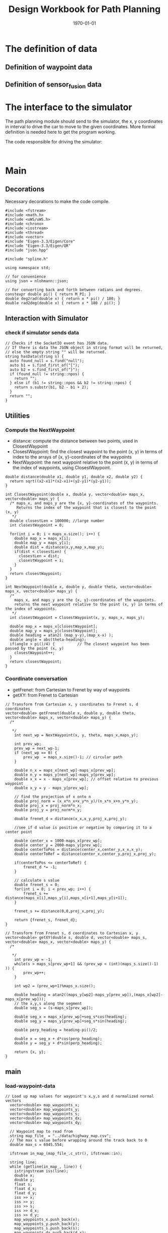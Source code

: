 #+LATEX_CLASS: article
#+LATEX_CLASS_OPTIONS:
#+LATEX_HEADER:
#+LATEX_HEADER_EXTRA:
#+DESCRIPTION:
#+KEYWORDS:
#+SUBTITLE:
#+LATEX_COMPILER: pdflatex
#+DATE: \today
#+TITLE: Design Workbook for Path Planning

* The definition of data

** Definition of waypoint data

** Definition of sensor_fusion data

* The interface to the simulator

  The path planning module should send to the simulator, the x, y coordinates in interval to drive the car to move to the given coordinates.
  More formal definition is needed here to get the program working.

  The code responsible for driving the simulator:

  #+NAME:driving-simulator
  #+BEGIN_SRC C++ :noweb yes :tangle :exports none

  #+END_SRC

* Main

** Decorations
   Necessary decorations to make the code compile.

   #+NAME:decorations
   #+BEGIN_SRC C++ :noweb yes :tangle :exports none
     #include <fstream>
     #include <math.h>
     #include <uWS/uWS.h>
     #include <chrono>
     #include <iostream>
     #include <thread>
     #include <vector>
     #include "Eigen-3.3/Eigen/Core"
     #include "Eigen-3.3/Eigen/QR"
     #include "json.hpp"

     #include "spline.h"

     using namespace std;

     // for convenience
     using json = nlohmann::json;

     // For converting back and forth between radians and degrees.
     constexpr double pi() { return M_PI; }
     double deg2rad(double x) { return x * pi() / 180; }
     double rad2deg(double x) { return x * 180 / pi(); }
   #+END_SRC
** Interaction with Simulator
*** check if simulator sends data

#+NAME:hasData
#+BEGIN_SRC C++ :noweb yes :tangle :exports none
// Checks if the SocketIO event has JSON data.
// If there is data the JSON object in string format will be returned,
// else the empty string "" will be returned.
string hasData(string s) {
  auto found_null = s.find("null");
  auto b1 = s.find_first_of("[");
  auto b2 = s.find_first_of("}");
  if (found_null != string::npos) {
    return "";
  } else if (b1 != string::npos && b2 != string::npos) {
    return s.substr(b1, b2 - b1 + 2);
  }
  return "";
}
#+END_SRC
** Utilities
*** Compute the NextWaypoint
    - distance: compute the distance between two points, used in ClosestWaypoint
    - ClosestWaypoint: find the closest waypoint to the point (x, y)
      in terms of index to the arrays of {x, y}-coordinates of the waypoints
    - NextWaypoint: the next waypoint relative to the point (x, y) in terms of the index of waypoints, using ClosestWaypoint.

 #+NAME:NextWaypoint
 #+BEGIN_SRC C++ :noweb yes :tangle :exports none
   double distance(double x1, double y1, double x2, double y2) {
     return sqrt((x2-x1)*(x2-x1)+(y2-y1)*(y2-y1));
   }

   int ClosestWaypoint(double x, double y, vector<double> maps_x, vector<double> maps_y) {
     /* maps_x, and maps_y are the {x, y}-coordinates of the waypoints.
        Returns the index of the waypoint that is closest to the point (x, y)
      ,*/
     double closestLen = 100000; //large number
     int closestWaypoint = 0;

     for(int i = 0; i < maps_x.size(); i++) {
       double map_x = maps_x[i];
       double map_y = maps_y[i];
       double dist = distance(x,y,map_x,map_y);
       if(dist < closestLen) {
         closestLen = dist;
         closestWaypoint = i;
       }
     }
     return closestWaypoint;
   }

   int NextWaypoint(double x, double y, double theta, vector<double> maps_x, vector<double> maps_y) {
     /*
       maps_x, and maps_y are the {x, y}-coordinates of the waypoints.
       returns the next waypoint relative to the point (x, y) in terms of the index of waypoints.
      ,*/
     int closestWaypoint = ClosestWaypoint(x, y, maps_x, maps_y);

     double map_x = maps_x[closestWaypoint];
     double map_y = maps_y[closestWaypoint];
     double heading = atan2( (map_y-y),(map_x-x) );
     double angle = abs(theta-heading);
     if(angle > pi()/4) {          // The closest waypoint has been passed by the point (x, y)
       closestWaypoint++;
     }
     return closestWaypoint;
   }
 #+END_SRC
*** Coordinate conversation

    - getFrenet: from Cartesian to Frenet by way of waypoints
    - getXY: from Frenet to Cartesian

#+NAME:coordinates_conversation
#+BEGIN_SRC C++ :noweb yes :tangle :exports none
// Transform from Cartesian x, y coordinates to Frenet s, d coordinates
vector<double> getFrenet(double x, double y, double theta, vector<double> maps_x, vector<double> maps_y) {
  /*

   */
	int next_wp = NextWaypoint(x, y, theta, maps_x,maps_y);

	int prev_wp;
	prev_wp = next_wp-1;
	if (next_wp == 0) {
		prev_wp  = maps_x.size()-1; // circular path
	}

	double n_x = maps_x[next_wp]-maps_x[prev_wp];
	double n_y = maps_y[next_wp]-maps_y[prev_wp];
	double x_x = x - maps_x[prev_wp]; // offset relative to previous waypoint
	double x_y = y - maps_y[prev_wp];

	// find the projection of x onto n
	double proj_norm = (x_x*n_x+x_y*n_y)/(n_x*n_x+n_y*n_y);
	double proj_x = proj_norm*n_x;
	double proj_y = proj_norm*n_y;

	double frenet_d = distance(x_x,x_y,proj_x,proj_y);

	//see if d value is positive or negative by comparing it to a center point

	double center_x = 1000-maps_x[prev_wp];
	double center_y = 2000-maps_y[prev_wp];
	double centerToPos = distance(center_x,center_y,x_x,x_y);
	double centerToRef = distance(center_x,center_y,proj_x,proj_y);

	if(centerToPos <= centerToRef) {
		frenet_d *= -1;
	}

	// calculate s value
	double frenet_s = 0;
	for(int i = 0; i < prev_wp; i++) {
		frenet_s += distance(maps_x[i],maps_y[i],maps_x[i+1],maps_y[i+1]);
	}

	frenet_s += distance(0,0,proj_x,proj_y);

	return {frenet_s, frenet_d};
}

// Transform from Frenet s, d coordinates to Cartesian x, y
vector<double> getXY(double s, double d, vector<double> maps_s, vector<double> maps_x, vector<double> maps_y) {
  /*

   */
	int prev_wp = -1;
	while(s > maps_s[prev_wp+1] && (prev_wp < (int)(maps_s.size()-1) )) {
		prev_wp++;
	}

	int wp2 = (prev_wp+1)%maps_x.size();

	double heading = atan2((maps_y[wp2]-maps_y[prev_wp]),(maps_x[wp2]-maps_x[prev_wp]));
	// the x,y,s along the segment
	double seg_s = (s-maps_s[prev_wp]);

	double seg_x = maps_x[prev_wp]+seg_s*cos(heading);
	double seg_y = maps_y[prev_wp]+seg_s*sin(heading);

	double perp_heading = heading-pi()/2;

	double x = seg_x + d*cos(perp_heading);
	double y = seg_y + d*sin(perp_heading);

	return {x, y};
}
#+END_SRC

** main

*** load-waypoint-data

#+NAME:load-waypoint-data
#+BEGIN_SRC C++ :noweb yes :tangle :exports none
// Load up map values for waypoint's x,y,s and d normalized normal vectors
  vector<double> map_waypoints_x;
  vector<double> map_waypoints_y;
  vector<double> map_waypoints_s;
  vector<double> map_waypoints_dx;
  vector<double> map_waypoints_dy;

  // Waypoint map to read from
  string map_file_ = "../data/highway_map.csv";
  // The max s value before wrapping around the track back to 0
  double max_s = 6945.554;

  ifstream in_map_(map_file_.c_str(), ifstream::in);

  string line;
  while (getline(in_map_, line)) {
  	istringstream iss(line);
  	double x;
  	double y;
  	float s;
  	float d_x;
  	float d_y;
  	iss >> x;
  	iss >> y;
  	iss >> s;
  	iss >> d_x;
  	iss >> d_y;
  	map_waypoints_x.push_back(x);
  	map_waypoints_y.push_back(y);
  	map_waypoints_s.push_back(s);
  	map_waypoints_dx.push_back(d_x);
  	map_waypoints_dy.push_back(d_y);
  }
#+END_SRC

*** path_plan

Here is the core of the path plan, computing a series of x, y values for the simulator to move to.
#+NAME:path_plan
#+BEGIN_SRC C++ :noweb yes :tangle :exports none
  // TODO: define a path made up of (x,y) points that the car will visit sequentially every .02 seconds
  vector<double> next_x_vals;
  vector<double> next_y_vals;

  double dist_inc = 0.5;
  double lane_width = 4;
  double lane_index = 1; // starting from 0, from the right most to the left most, in US highway.
  double lane_center_d = (lane_index + 0.5) * lane_width;
  double next_s = 0;
  double next_d = lane_center_d;

  for(int i = 0; i < 50; i++) {
    next_s = car_s + (i+1)*dist_inc;
    vector<double> x_y = getXY(next_s, next_d, map_waypoints_s, map_waypoints_x, map_waypoints_y);
    next_x_vals.push_back(x_y[0]);
    next_y_vals.push_back(x_y[1]);
   }
#+END_SRC

*** onHttpRequest

#+NAME:onHttpRequest
#+BEGIN_SRC C++ :noweb yes :tangle :exports none
  // We don't need this since we're not using HTTP but if it's removed the
  // program
  // doesn't compile :-(
  h.onHttpRequest([](uWS::HttpResponse *res, uWS::HttpRequest req, char *data,
                     size_t, size_t) {
    const std::string s = "<h1>Hello world!</h1>";
    if (req.getUrl().valueLength == 1) {
      res->end(s.data(), s.length());
    } else {
      // i guess this should be done more gracefully?
      res->end(nullptr, 0);
    }
  });
#+END_SRC
*** Connection and Disconnection Handling

#+NAME:on_connection_handling
#+BEGIN_SRC C++ :noweb yes :tangle :exports none
h.onConnection([&h](uWS::WebSocket<uWS::SERVER> ws, uWS::HttpRequest req) {
    std::cout << "Connected!!!" << std::endl;
  });

  h.onDisconnection([&h](uWS::WebSocket<uWS::SERVER> ws, int code,
                         char *message, size_t length) {
    ws.close();
    std::cout << "Disconnected" << std::endl;
  });
#+END_SRC

*** main proper
 #+NAME:main.cpp
 #+BEGIN_SRC C++ :noweb yes :tangle ./src/main.cpp :exports none
   <<decorations>>

   <<hasData>>

   <<NextWaypoint>>

   <<coordinates_conversation>>

   int main() {
     <<load-waypoint-data>>

     uWS::Hub h;
     h.onMessage([&map_waypoints_x, &map_waypoints_y, &map_waypoints_s, &map_waypoints_dx, &map_waypoints_dy]
                 (uWS::WebSocket<uWS::SERVER> ws, char *data, size_t length, uWS::OpCode opCode) {
       // "42" at the start of the message means there's a websocket message event.
       // The 4 signifies a websocket message
       // The 2 signifies a websocket event
       //auto sdata = string(data).substr(0, length);
       //cout << sdata << endl;
       if (length && length > 2 && data[0] == '4' && data[1] == '2') {
         auto s = hasData(data);
         if (s != "") {
           auto j = json::parse(s);
           string event = j[0].get<string>();

           if (event == "telemetry") {
             // j[1] is the data JSON object
             // Main car's localization Data
               double car_x = j[1]["x"];
               double car_y = j[1]["y"];
               double car_s = j[1]["s"];
               double car_d = j[1]["d"];
               double car_yaw = j[1]["yaw"];
               double car_speed = j[1]["speed"];

               // Previous path data given to the Planner
               auto previous_path_x = j[1]["previous_path_x"];
               auto previous_path_y = j[1]["previous_path_y"];
               // Previous path's end s and d values
               double end_path_s = j[1]["end_path_s"];
               double end_path_d = j[1]["end_path_d"];

               // Sensor Fusion Data, a list of all other cars on the same side of the road.
               auto sensor_fusion = j[1]["sensor_fusion"];

               <<path_plan>>

               json msgJson;
               msgJson["next_x"] = next_x_vals;
               msgJson["next_y"] = next_y_vals;

               auto msg = "42[\"control\","+ msgJson.dump()+"]";

               //this_thread::sleep_for(chrono::milliseconds(1000));
               ws.send(msg.data(), msg.length(), uWS::OpCode::TEXT);
           }
         } else {
           // Manual driving
           std::string msg = "42[\"manual\",{}]";
           ws.send(msg.data(), msg.length(), uWS::OpCode::TEXT);
         }
       }
     });

     <<onHttpRequest>>

        <<on_connection_handling>>

        int port = 4567;
     if (h.listen(port)) {
       std::cout << "Listening to port " << port << std::endl;
     } else {
       std::cerr << "Failed to listen to port" << std::endl;
       return -1;
     }
     h.run();
   }
#+END_SRC
